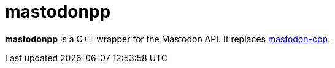 = mastodonpp
:toc: preamble
:project: mastodonpp
:uri-base: https://schlomp.space/tastytea/{project}
:uri-branch-main: {uri-base}/src/branch/main
:uri-mastodon-cpp: https://schlomp.space/tastytea/mastodon-cpp

*{project}* is a C++ wrapper for the Mastodon API. It replaces
 link:{uri-mastodon-cpp}[mastodon-cpp].
